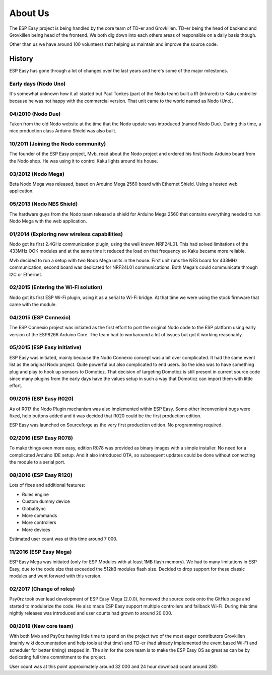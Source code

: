 About Us
********
The ESP Easy project is being handled by the core team of TD-er and Grovkillen.
TD-er being the head of backend and Grovkillen being head of the frontend.
We both dig down into each others areas of responsible on a daily basis though.

Other than us we have around 100 volunteers that helping us maintain
and improve the source code.

History
=======
ESP Easy has gone through a lot of changes over the last years and here's some
of the major milestones.

Early days (Nodo Uno)
---------------------
It's somewhat unknown how it all started but Paul Tonkes (part of the Nodo team)
built a IR (infrared) to Kaku controller because he was not happy with the
commercial version. That unit came to the world named as Nodo (Uno).

04/2010 (Nodo Due)
------------------
Taken from the old Nodo website at the time that the Nodo update was introduced
(named Nodo Due). During this time, a nice production class Arduino Shield was
also built.

10/2011 (Joining the Nodo community)
------------------------------------
The founder of the ESP Easy project, Mvb, read about the Nodo project and
ordered his first Nodo Arduino board from the Nodo shop. He was using it to
control Kaku lights around his house.

03/2012 (Nodo Mega)
--------------------
Beta Nodo Mega was released, based on Arduino Mega 2560 board with Ethernet
Shield. Using a hosted web application.

05/2013 (Nodo NES Shield)
-------------------------
The hardware guys from the Nodo team released a shield for Arduino Mega 2560
that contains everything needed to run Nodo Mega with the web application.

01/2014 (Exploring new wireless capabilities)
---------------------------------------------
Nodo got its first 2.4GHz communication plugin, using the well known NRF24L01.
This had solved limitations of the 433MHz OOK modules and at the same time it
reduced the load on that frequency so Kaku became more reliable.

Mvb decided to run a setup with two Nodo Mega units in the house. First unit
runs the NES board for 433MHz communication, second board was dedicated for
NRF24L01 communications. Both Mega's could communicate through I2C or Ethernet.

02/2015 (Entering the Wi-Fi solution)
-------------------------------------
Nodo got its first ESP Wi-Fi plugin, using it as a serial to Wi-Fi bridge.
At that time we were using the stock firmware that came with the module.

04/2015 (ESP Connexio)
----------------------
The ESP Connexio project was initiated as the first effort to port the original
Nodo code to the ESP platform using early version of the ESP8266 Arduino Core.
The team had to workaround a lot of issues but got it working reasonably.

05/2015 (ESP Easy initiative)
-----------------------------
ESP Easy was initiated, mainly because the Nodo Connexio concept was a bit
over complicated. It had the same event list as the original Nodo project.
Quite powerful but also complicated to end users. So the idea was to have
something plug and play to hook up sensors to Domoticz. That decision of
targeting Domoticz is still present in current source code since many plugins
from the early days have the values setup in such a way that Domoticz can
import them with little effort.

09/2015 (ESP Easy R020)
-----------------------
As of R017 the Nodo Plugin mechanism was also implemented within ESP Easy.
Some other inconvenient bugs were fixed, help buttons added and it was decided
that R020 could be the first production edition.

ESP Easy was launched on Sourceforge as the very first production edition.
No programming required.

02/2016 (ESP Easy R078)
-----------------------
To make things even more easy, edition R078 was provided as binary images
with a simple installer. No need for a complicated Arduino IDE setup.
And it also introduced OTA, so subsequent updates could be done without
connecting the module to a serial port.

08/2016 (ESP Easy R120)
-----------------------
Lots of fixes and additional features:

* Rules engine
* Custom dummy device
* GlobalSync
* More commands
* More controllers
* More devices

Estimated user count was at this time around 7 000.

11/2016 (ESP Easy Mega)
-----------------------
ESP Easy Mega was initiated (only for ESP Modules with at least 1MB flash
memory). We had to many limitations in ESP Easy, due to the code size that
exceeded the 512kB modules flash size. Decided to drop support for these
classic modules and went forward with this version.

02/2017 (Change of roles)
-------------------------
Psy0rz took over lead development of ESP Easy Mega (2.0.0), he moved the
source code onto the GitHub page and started to modularize the code. He also
made ESP Easy support multiple controllers and fallback Wi-Fi. During this time
nightly releases was introduced and user counts had grown to around 20 000.

08/2018 (New core team)
-----------------------
With both Mvb and Psy0rz having little time to spend on the project two of the
most eager contributors Grovkillen (mainly wiki documentation and help tools
at that time) and TD-er (had already implemented the event based Wi-Fi and
scheduler for better timing) stepped in. The aim for the core team is to
make the ESP Easy OS as great as can be by dedicating full time commitment to
the project.

User count was at this point approximately around 32 000 and 24 hour download
count around 280.

.. 11/2018 (First stable 2+ version)
   ----------------------------------
   The first stable release of the new 2.0.0 version was finally released. Much
   of the features added had been in the nightly releases for more than a year
   but in the process of modularizing the source code a lot of bugs were fixed,
   much better timing added, but also some new bugs came into the light. The
   team wanted to have the official stable release to be just that, stable.

   Estimated user count was at this point around 40 000 and 24 hour download count
   around 540.
